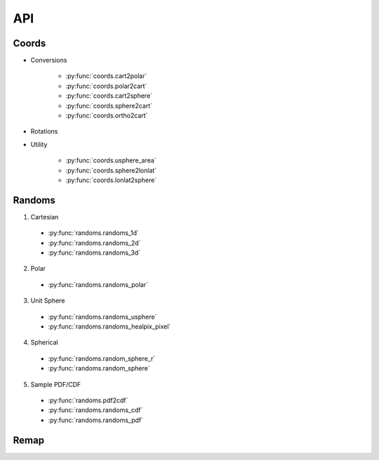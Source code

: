 ===
API
===

Coords
======

* Conversions

    * :py:func:`coords.cart2polar`
    * :py:func:`coords.polar2cart`
    * :py:func:`coords.cart2sphere`
    * :py:func:`coords.sphere2cart`
    * :py:func:`coords.ortho2cart`

* Rotations
* Utility

    * :py:func:`coords.usphere_area`
    * :py:func:`coords.sphere2lonlat`
    * :py:func:`coords.lonlat2sphere`

Randoms
=======

1. Cartesian
  * :py:func:`randoms.randoms_1d`
  * :py:func:`randoms.randoms_2d`
  * :py:func:`randoms.randoms_3d`
2. Polar
  * :py:func:`randoms.randoms_polar`
3. Unit Sphere
  * :py:func:`randoms.randoms_usphere`
  * :py:func:`randoms.randoms_healpix_pixel`
4. Spherical
  * :py:func:`randoms.random_sphere_r`
  * :py:func:`randoms.random_sphere`
5. Sample PDF/CDF
  * :py:func:`randoms.pdf2cdf`
  * :py:func:`randoms.randoms_cdf`
  * :py:func:`randoms.randoms_pdf`

Remap
=====
